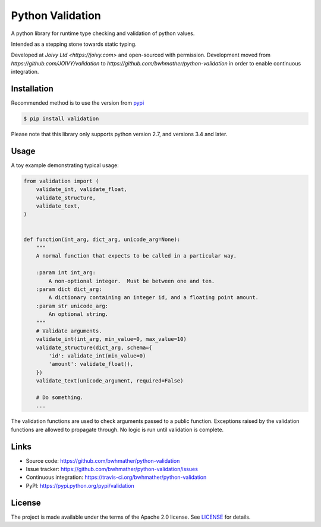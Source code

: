Python Validation
=================

|build-status| |coverage|

.. |build-status| image:: https://travis-ci.org/bwhmather/python-validation.png?branch=develop
    :target: https://travis-ci.org/bwhmather/python-validation
    :alt: Build Status
.. |coverage| image:: https://coveralls.io/repos/bwhmather/python-validation/badge.png?branch=develop
    :target: https://coveralls.io/r/bwhmather/python-validation?branch=develop
    :alt: Coverage

.. begin-docs

A python library for runtime type checking and validation of python values.

Intended as a stepping stone towards static typing.

Developed at `Joivy Ltd <https://joivy.com>` and open-sourced with permission.  Development moved from `https://github.com/JOIVY/validation` to `https://github.com/bwhmather/python-validation` in order to enable continuous integration.


Installation
------------
.. begin-installation

Recommended method is to use the version from `pypi <https://pypi.python.org/pypi/validation>`_

.. code:: bash

    $ pip install validation

Please note that this library only supports python version 2.7, and versions 3.4 and later.

.. end-installation



Usage
-----
.. begin-usage

A toy example demonstrating typical usage:

.. code:: python

    from validation import (
        validate_int, validate_float,
        validate_structure,
        validate_text,
    )


    def function(int_arg, dict_arg, unicode_arg=None):
        """
        A normal function that expects to be called in a particular way.

        :param int int_arg:
            A non-optional integer.  Must be between one and ten.
        :param dict dict_arg:
            A dictionary containing an integer id, and a floating point amount.
        :param str unicode_arg:
            An optional string.
        """
        # Validate arguments.
        validate_int(int_arg, min_value=0, max_value=10)
        validate_structure(dict_arg, schema={
            'id': validate_int(min_value=0)
            'amount': validate_float(),
        })
        validate_text(unicode_argument, required=False)

        # Do something.
        ...

The validation functions are used to check arguments passed to a public
function.
Exceptions raised by the validation functions are allowed to propagate through.
No logic is run until validation is complete.

.. end-usage

Links
-----

- Source code: https://github.com/bwhmather/python-validation
- Issue tracker: https://github.com/bwhmather/python-validation/issues
- Continuous integration: https://travis-ci.org/bwhmather/python-validation
- PyPI: https://pypi.python.org/pypi/validation


License
-------

The project is made available under the terms of the Apache 2.0 license.  See `LICENSE <./LICENSE>`_ for details.



.. end-docs
